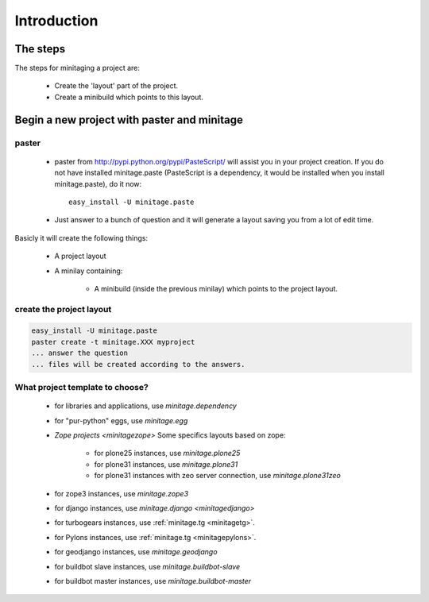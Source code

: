 Introduction
****************

The steps
=========

The steps for minitaging a project are:

    * Create the 'layout' part of the project.
    * Create a minibuild which points to this layout.

Begin a new project with paster and minitage
==============================================

paster
-----------------------
    - paster from http://pypi.python.org/pypi/PasteScript/ will assist you in your project creation.
      If you do not have installed minitage.paste (PasteScript is a dependency, it would be installed when you install minitage.paste), do it now::

        easy_install -U minitage.paste

    - Just answer to a bunch of question and it will generate a layout saving you from a lot of edit time.

Basicly it will create the following things:

 - A project layout
 - A minilay containing:

     - A minibuild (inside the previous minilay) which points to the project layout.


create the project layout
-------------------------

.. sourcecode:: sh

    easy_install -U minitage.paste
    paster create -t minitage.XXX myproject
    ... answer the question
    ... files will be created according to the answers.

What project template to choose?
----------------------------------

    - for libraries and applications, use `minitage.dependency`
    - for "pur-python" eggs, use `minitage.egg`
    - `Zope projects <minitagezope>`
      Some specifics layouts based on zope:

        - for plone25 instances, use `minitage.plone25`
        - for plone31 instances, use `minitage.plone31`
        - for plone31 instances with zeo server connection, use `minitage.plone31zeo`

    - for zope3 instances, use `minitage.zope3`
    - for django instances, use `minitage.django <minitagedjango>`
    - for turbogears instances, use :ref:`minitage.tg <minitagetg>`.
    - for Pylons instances, use :ref:`minitage.tg <minitagepylons>`.
    - for geodjango instances, use `minitage.geodjango`
    - for buildbot slave instances, use `minitage.buildbot-slave`
    - for buildbot master instances, use `minitage.buildbot-master`

